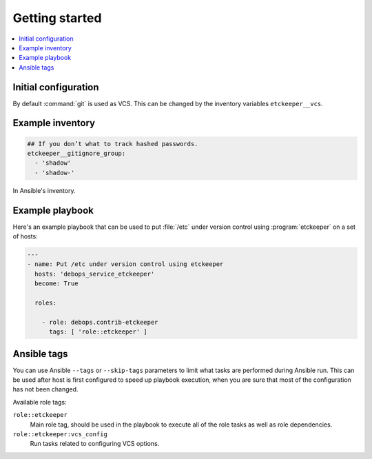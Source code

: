 Getting started
===============

.. contents::
   :local:

Initial configuration
---------------------

By default :command:`git` is used as VCS. This can be changed by the inventory
variables ``etckeeper__vcs``.

Example inventory
-----------------

.. code:: YAML

   ## If you don’t what to track hashed passwords.
   etckeeper__gitignore_group:
     - 'shadow'
     - 'shadow-'

In Ansible's inventory.

Example playbook
----------------

Here's an example playbook that can be used to put :file:`/etc` under version
control using :program:`etckeeper` on a set of hosts:

.. code:: YAML

   ---
   - name: Put /etc under version control using etckeeper
     hosts: 'debops_service_etckeeper'
     become: True

     roles:

       - role: debops.contrib-etckeeper
         tags: [ 'role::etckeeper' ]

Ansible tags
------------

You can use Ansible ``--tags`` or ``--skip-tags`` parameters to limit what
tasks are performed during Ansible run. This can be used after host is first
configured to speed up playbook execution, when you are sure that most of the
configuration has not been changed.

Available role tags:

``role::etckeeper``
  Main role tag, should be used in the playbook to execute all of the role
  tasks as well as role dependencies.

``role::etckeeper:vcs_config``
  Run tasks related to configuring VCS options.
